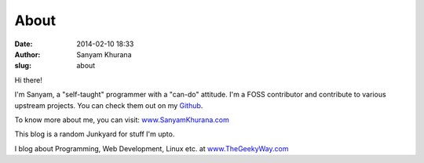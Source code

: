 About
#####
:date: 2014-02-10 18:33
:author: Sanyam Khurana
:slug: about

Hi there!

I'm Sanyam, a "self-taught" programmer with a "can-do" attitude. I'm a FOSS contributor and contribute to various upstream projects. You can check them out on my `Github <http://www.github.com/CuriousLearner>`__.

To know more about me, you can visit: `www.SanyamKhurana.com <http://www.SanyamKhurana.com>`__

This blog is a random Junkyard for stuff I'm upto.

I blog about Programming, Web Development, Linux etc. at
`www.TheGeekyWay.com <http://www.TheGeekyWay.com>`__
